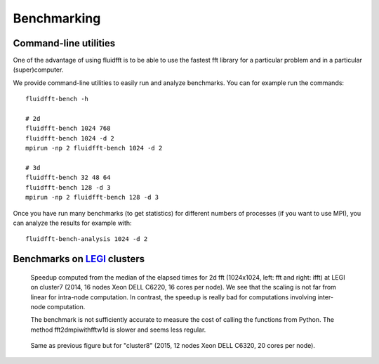 .. _bench:

Benchmarking
============

Command-line utilities
----------------------

One of the advantage of using fluidfft is to be able to use the fastest fft
library for a particular problem and in a particular (super)computer.

We provide command-line utilities to easily run and analyze benchmarks. You can
for example run the commands::

  fluidfft-bench -h

  # 2d
  fluidfft-bench 1024 768
  fluidfft-bench 1024 -d 2
  mpirun -np 2 fluidfft-bench 1024 -d 2

  # 3d
  fluidfft-bench 32 48 64
  fluidfft-bench 128 -d 3
  mpirun -np 2 fluidfft-bench 128 -d 3

Once you have run many benchmarks (to get statistics) for different numbers of
processes (if you want to use MPI), you can analyze the results for example
with::

  fluidfft-bench-analysis 1024 -d 2

Benchmarks on `LEGI <http://www.legi.grenoble-inp.fr>`_ clusters
----------------------------------------------------------------

.. figure:: tmp/fig_legi_cluster7_2d.png
   :scale: 80 %
   :alt: Benchmarks at LEGI on cluster7.

   Speedup computed from the median of the elapsed times for 2d fft (1024x1024,
   left: fft and right: ifft) at LEGI on cluster7 (2014, 16 nodes Xeon DELL
   C6220, 16 cores per node). We see that the scaling is not far from linear
   for intra-node computation. In contrast, the speedup is really bad for
   computations involving inter-node computation. 

   The benchmark is not sufficiently accurate to measure the cost of calling
   the functions from Python. The method fft2dmpiwithfftw1d is slower and seems
   less regular.

.. figure:: tmp/fig_legi_cluster8_2d.png
   :scale: 80 %
   :alt: Benchmarks at LEGI on cluster8.

   Same as previous figure but for "cluster8" (2015, 12 nodes Xeon DELL C6320,
   20 cores per node).
